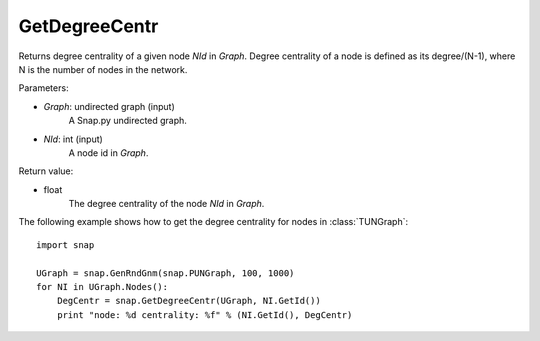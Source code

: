 GetDegreeCentr
''''''''''''''

.. function:: GetDegreeCentr(Graph, NId)

Returns degree centrality of a given node *NId* in *Graph*. Degree centrality of a node is defined as its degree/(N-1), where N is the number of nodes in the network.

Parameters:

- *Graph*: undirected graph (input)
    A Snap.py undirected graph.

- *NId*: int (input)
    A node id in *Graph*.

Return value:

- float
    The degree centrality of the node *NId* in *Graph*.

The following example shows how to get the degree centrality for nodes in :class:`TUNGraph`::

    import snap

    UGraph = snap.GenRndGnm(snap.PUNGraph, 100, 1000)
    for NI in UGraph.Nodes():
        DegCentr = snap.GetDegreeCentr(UGraph, NI.GetId())
        print "node: %d centrality: %f" % (NI.GetId(), DegCentr)
